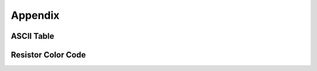 ##############################################################################
Appendix
##############################################################################

ASCII Table
************************************

.. image:: ../_static/imgs/Appendix/Appendix00.png
    :align: center

Resistor Color Code
**************************************

.. image:: ../_static/imgs/Appendix/Appendix01.png
    :align: center